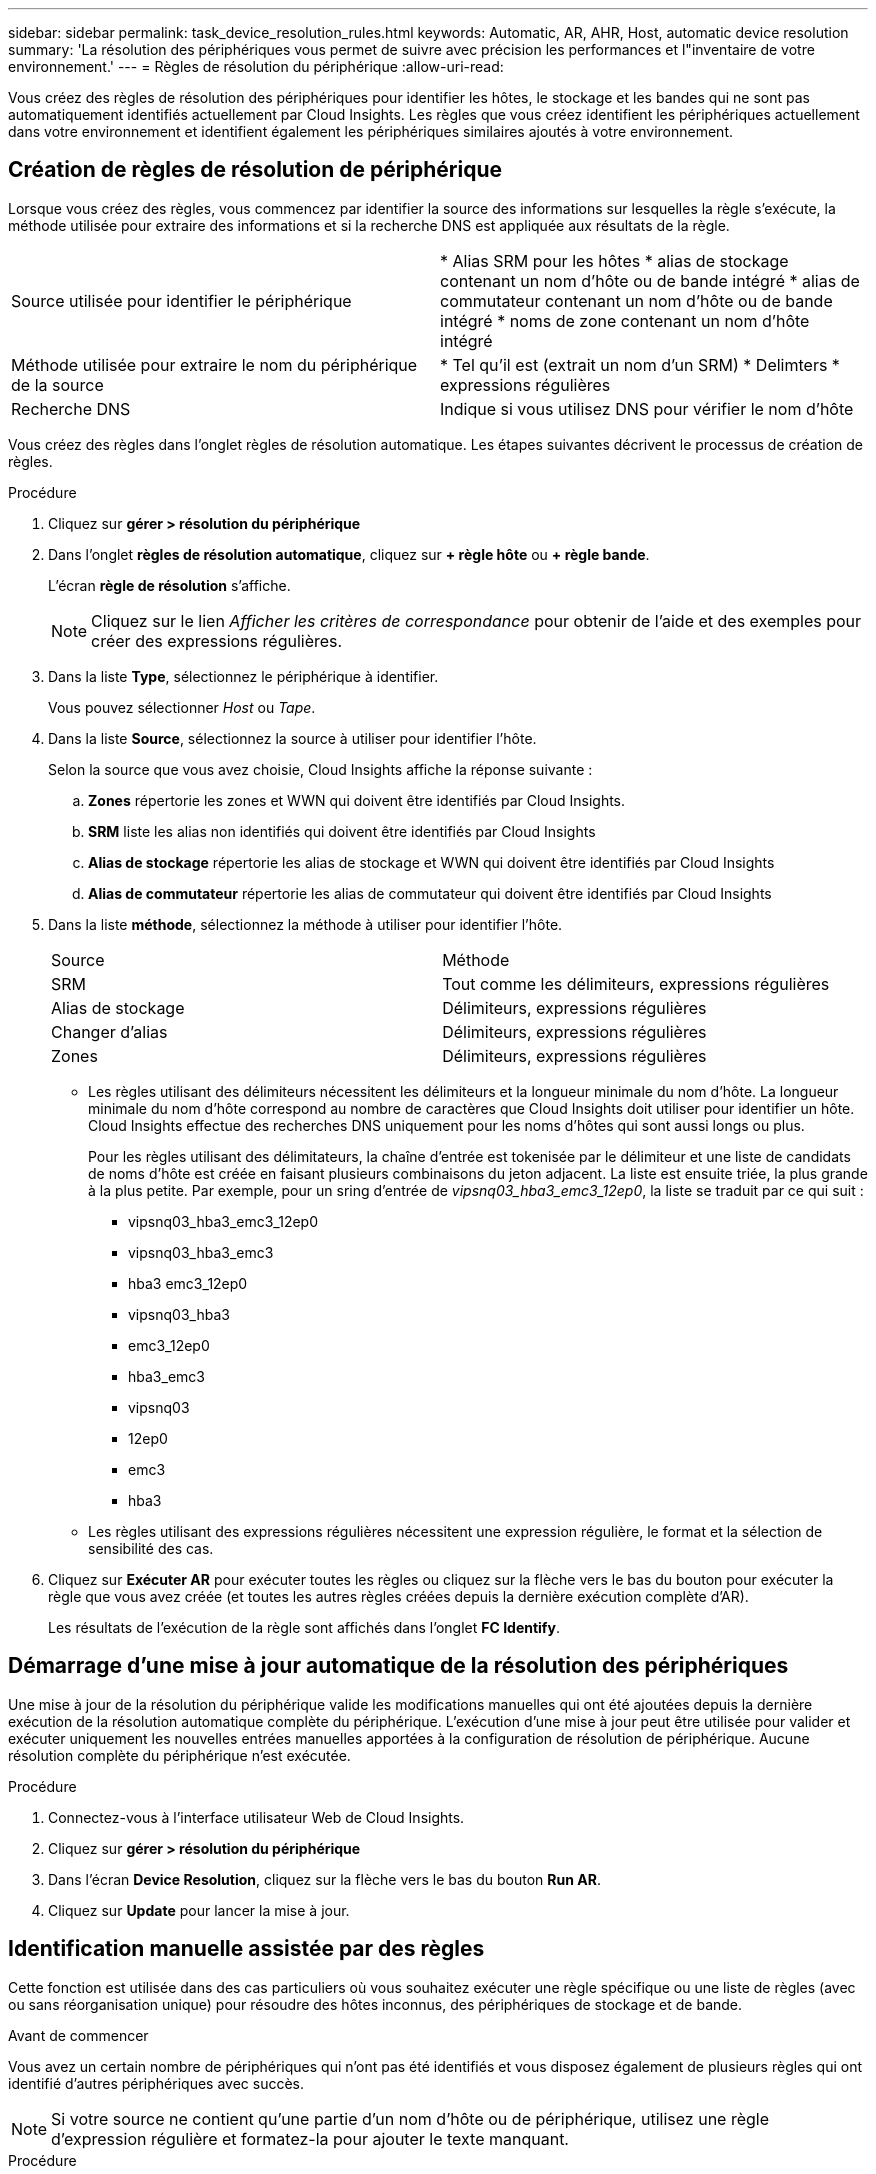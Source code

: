 ---
sidebar: sidebar 
permalink: task_device_resolution_rules.html 
keywords: Automatic, AR, AHR, Host, automatic device resolution 
summary: 'La résolution des périphériques vous permet de suivre avec précision les performances et l"inventaire de votre environnement.' 
---
= Règles de résolution du périphérique
:allow-uri-read: 


[role="lead"]
Vous créez des règles de résolution des périphériques pour identifier les hôtes, le stockage et les bandes qui ne sont pas automatiquement identifiés actuellement par Cloud Insights. Les règles que vous créez identifient les périphériques actuellement dans votre environnement et identifient également les périphériques similaires ajoutés à votre environnement.



== Création de règles de résolution de périphérique

Lorsque vous créez des règles, vous commencez par identifier la source des informations sur lesquelles la règle s'exécute, la méthode utilisée pour extraire des informations et si la recherche DNS est appliquée aux résultats de la règle.

[cols="2*"]
|===


| Source utilisée pour identifier le périphérique | * Alias SRM pour les hôtes * alias de stockage contenant un nom d'hôte ou de bande intégré * alias de commutateur contenant un nom d'hôte ou de bande intégré * noms de zone contenant un nom d'hôte intégré 


| Méthode utilisée pour extraire le nom du périphérique de la source | * Tel qu'il est (extrait un nom d'un SRM) * Delimters * expressions régulières 


| Recherche DNS | Indique si vous utilisez DNS pour vérifier le nom d'hôte 
|===
Vous créez des règles dans l'onglet règles de résolution automatique. Les étapes suivantes décrivent le processus de création de règles.

.Procédure
. Cliquez sur *gérer > résolution du périphérique*
. Dans l'onglet *règles de résolution automatique*, cliquez sur *+ règle hôte* ou *+ règle bande*.
+
L'écran *règle de résolution* s'affiche.

+

NOTE: Cliquez sur le lien _Afficher les critères de correspondance_ pour obtenir de l'aide et des exemples pour créer des expressions régulières.

. Dans la liste *Type*, sélectionnez le périphérique à identifier.
+
Vous pouvez sélectionner _Host_ ou _Tape_.

. Dans la liste *Source*, sélectionnez la source à utiliser pour identifier l'hôte.
+
Selon la source que vous avez choisie, Cloud Insights affiche la réponse suivante :

+
.. *Zones* répertorie les zones et WWN qui doivent être identifiés par Cloud Insights.
.. *SRM* liste les alias non identifiés qui doivent être identifiés par Cloud Insights
.. *Alias de stockage* répertorie les alias de stockage et WWN qui doivent être identifiés par Cloud Insights
.. *Alias de commutateur* répertorie les alias de commutateur qui doivent être identifiés par Cloud Insights


. Dans la liste *méthode*, sélectionnez la méthode à utiliser pour identifier l'hôte.
+
|===


| Source | Méthode 


| SRM | Tout comme les délimiteurs, expressions régulières 


| Alias de stockage | Délimiteurs, expressions régulières 


| Changer d'alias | Délimiteurs, expressions régulières 


| Zones | Délimiteurs, expressions régulières 
|===
+
** Les règles utilisant des délimiteurs nécessitent les délimiteurs et la longueur minimale du nom d'hôte. La longueur minimale du nom d'hôte correspond au nombre de caractères que Cloud Insights doit utiliser pour identifier un hôte. Cloud Insights effectue des recherches DNS uniquement pour les noms d'hôtes qui sont aussi longs ou plus.
+
Pour les règles utilisant des délimitateurs, la chaîne d'entrée est tokenisée par le délimiteur et une liste de candidats de noms d'hôte est créée en faisant plusieurs combinaisons du jeton adjacent. La liste est ensuite triée, la plus grande à la plus petite. Par exemple, pour un sring d'entrée de _vipsnq03_hba3_emc3_12ep0_, la liste se traduit par ce qui suit :

+
*** vipsnq03_hba3_emc3_12ep0
*** vipsnq03_hba3_emc3
*** hba3 emc3_12ep0
*** vipsnq03_hba3
*** emc3_12ep0
*** hba3_emc3
*** vipsnq03
*** 12ep0
*** emc3
*** hba3


** Les règles utilisant des expressions régulières nécessitent une expression régulière, le format et la sélection de sensibilité des cas.


. Cliquez sur *Exécuter AR* pour exécuter toutes les règles ou cliquez sur la flèche vers le bas du bouton pour exécuter la règle que vous avez créée (et toutes les autres règles créées depuis la dernière exécution complète d'AR).
+
Les résultats de l'exécution de la règle sont affichés dans l'onglet *FC Identify*.





== Démarrage d'une mise à jour automatique de la résolution des périphériques

Une mise à jour de la résolution du périphérique valide les modifications manuelles qui ont été ajoutées depuis la dernière exécution de la résolution automatique complète du périphérique. L'exécution d'une mise à jour peut être utilisée pour valider et exécuter uniquement les nouvelles entrées manuelles apportées à la configuration de résolution de périphérique. Aucune résolution complète du périphérique n'est exécutée.

.Procédure
. Connectez-vous à l'interface utilisateur Web de Cloud Insights.
. Cliquez sur *gérer > résolution du périphérique*
. Dans l'écran *Device Resolution*, cliquez sur la flèche vers le bas du bouton *Run AR*.
. Cliquez sur *Update* pour lancer la mise à jour.




== Identification manuelle assistée par des règles

Cette fonction est utilisée dans des cas particuliers où vous souhaitez exécuter une règle spécifique ou une liste de règles (avec ou sans réorganisation unique) pour résoudre des hôtes inconnus, des périphériques de stockage et de bande.

.Avant de commencer
Vous avez un certain nombre de périphériques qui n'ont pas été identifiés et vous disposez également de plusieurs règles qui ont identifié d'autres périphériques avec succès.


NOTE: Si votre source ne contient qu'une partie d'un nom d'hôte ou de périphérique, utilisez une règle d'expression régulière et formatez-la pour ajouter le texte manquant.

.Procédure
. Connectez-vous à l'interface utilisateur Web de Cloud Insights.
. Cliquez sur *gérer > résolution du périphérique*
. Cliquez sur l'onglet *Fibre Channel Identify*.
+
Le système affiche les périphériques avec leur état de résolution.

. Sélectionnez plusieurs périphériques non identifiés.
. Cliquez sur *actions groupées* et sélectionnez *définir la résolution de l'hôte* ou *définir la résolution de la bande*.
+
Le système affiche l'écran identifier qui contient une liste de toutes les règles qui ont identifié les périphériques avec succès.

. Modifiez l'ordre des règles en un ordre qui répond à vos besoins.
+
L'ordre des règles est modifié dans l'écran identifier, mais ne sont pas modifiés globalement.

. Sélectionnez la méthode qui répond à vos besoins.


Cloud Insights exécute le processus de résolution de l'hôte dans l'ordre dans lequel les méthodes apparaissent, en commençant par celles en haut.

Lorsque des règles s'appliquent, les noms de règles s'affichent dans la colonne règles et sont identifiés comme étant manuels.

En savoir plus :link:task_device_resolution_fibre_channel.html["Résolution de périphérique Fibre Channel"]
link:task_device_resolution_ip.html["Résolution de périphérique IP"]
link:task_device_resolution_preferences.html["Définition des préférences de résolution du périphérique"]

